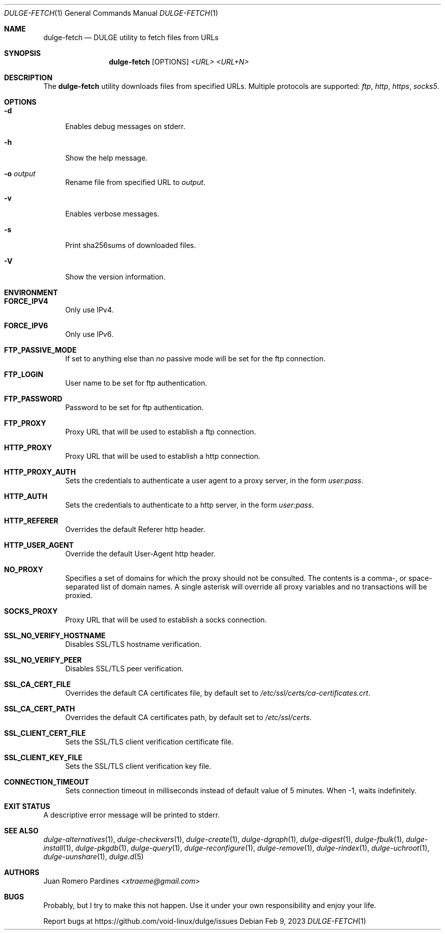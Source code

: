 .Dd Feb 9, 2023
.Dt DULGE-FETCH 1
.Os
.Sh NAME
.Nm dulge-fetch
.Nd DULGE utility to fetch files from URLs
.Sh SYNOPSIS
.Nm
.Op OPTIONS
.Ar <URL>
.Ar <URL+N>
.Sh DESCRIPTION
The
.Nm
utility downloads files from specified URLs.
Multiple protocols are supported:
.Ar ftp ,
.Ar http ,
.Ar https ,
.Ar socks5 .
.Sh OPTIONS
.Bl -tag -width -x
.It Fl d
Enables debug messages on stderr.
.It Fl h
Show the help message.
.It Fl o Ar output
Rename file from specified URL to
.Ar output .
.It Fl v
Enables verbose messages.
.It Fl s
Print sha256sums of downloaded files.
.It Fl V
Show the version information.
.El
.Sh ENVIRONMENT
.Bl -tag -width -x
.It Sy FORCE_IPV4
Only use IPv4.
.It Sy FORCE_IPV6
Only use IPv6.
.It Sy FTP_PASSIVE_MODE
If set to anything else than
.Ar "no"
passive mode will be set for the ftp connection.
.It Sy FTP_LOGIN
User name to be set for ftp authentication.
.It Sy FTP_PASSWORD
Password to be set for ftp authentication.
.It Sy FTP_PROXY
Proxy URL that will be used to establish a ftp connection.
.It Sy HTTP_PROXY
Proxy URL that will be used to establish a http connection.
.It Sy HTTP_PROXY_AUTH
Sets the credentials to authenticate a user agent to a proxy server, in the form
.Ar user:pass .
.It Sy HTTP_AUTH
Sets the credentials to authenticate to a http server, in the form
.Ar user:pass .
.It Sy HTTP_REFERER
Overrides the default Referer http header.
.It Sy HTTP_USER_AGENT
Override the default User-Agent http header.
.It Sy NO_PROXY
Specifies a set of domains for which the proxy should not be consulted.
The contents is a comma-, or space-separated list of domain names.
A single asterisk will override all proxy variables and no transactions
will be proxied.
.It Sy SOCKS_PROXY
Proxy URL that will be used to establish a socks connection.
.It Sy SSL_NO_VERIFY_HOSTNAME
Disables SSL/TLS hostname verification.
.It Sy SSL_NO_VERIFY_PEER
Disables SSL/TLS peer verification.
.It Sy SSL_CA_CERT_FILE
Overrides the default CA certificates file, by default set to
.Ar /etc/ssl/certs/ca-certificates.crt .
.It Sy SSL_CA_CERT_PATH
Overrides the default CA certificates path, by default set to
.Ar /etc/ssl/certs .
.It Sy SSL_CLIENT_CERT_FILE
Sets the SSL/TLS client verification certificate file.
.It Sy SSL_CLIENT_KEY_FILE
Sets the SSL/TLS client verification key file.
.It Sy CONNECTION_TIMEOUT
Sets connection timeout in milliseconds
instead of default value of 5 minutes.
When -1, waits indefinitely.
.El
.Sh EXIT STATUS
.Ex
A descriptive error message will be printed to stderr.
.Sh SEE ALSO
.Xr dulge-alternatives 1 ,
.Xr dulge-checkvers 1 ,
.Xr dulge-create 1 ,
.Xr dulge-dgraph 1 ,
.Xr dulge-digest 1 ,
.Xr dulge-fbulk 1 ,
.Xr dulge-install 1 ,
.Xr dulge-pkgdb 1 ,
.Xr dulge-query 1 ,
.Xr dulge-reconfigure 1 ,
.Xr dulge-remove 1 ,
.Xr dulge-rindex 1 ,
.Xr dulge-uchroot 1 ,
.Xr dulge-uunshare 1 ,
.Xr dulge.d 5
.Sh AUTHORS
.An Juan Romero Pardines Aq Mt xtraeme@gmail.com
.Sh BUGS
Probably, but I try to make this not happen.
Use it under your own responsibility and enjoy your life.
.Pp
Report bugs at
.Lk https://github.com/void-linux/dulge/issues
